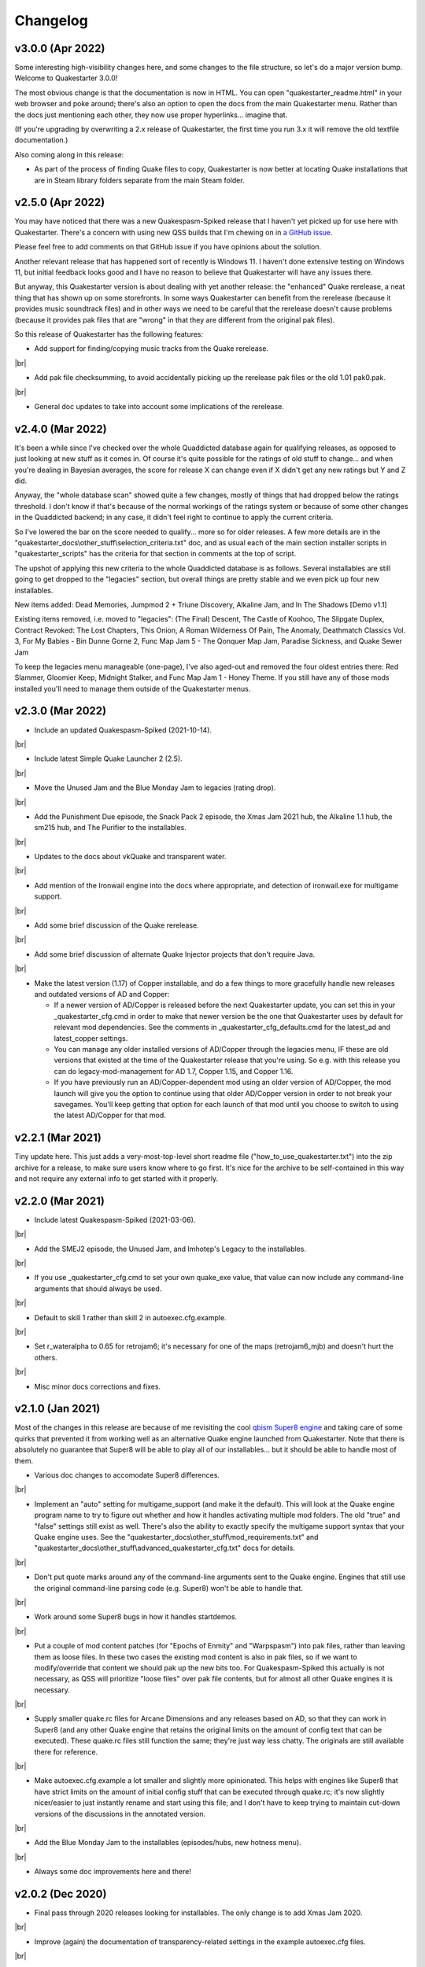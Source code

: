 Changelog
=========

v3.0.0 (Apr 2022)
-----------------

Some interesting high-visibility changes here, and some changes to the file structure, so let's do a major version bump. Welcome to Quakestarter 3.0.0!

The most obvious change is that the documentation is now in HTML. You can open "quakestarter_readme.html" in your web browser and poke around; there's also an option to open the docs from the main Quakestarter menu. Rather than the docs just mentioning each other, they now use proper hyperlinks... imagine that.

(If you're upgrading by overwriting a 2.x release of Quakestarter, the first time you run 3.x it will remove the old textfile documentation.)

Also coming along in this release:

* As part of the process of finding Quake files to copy, Quakestarter is now better at locating Quake installations that are in Steam library folders separate from the main Steam folder.


v2.5.0 (Apr 2022)
-----------------

You may have noticed that there was a new Quakespasm-Spiked release that I haven't yet picked up for use here with Quakestarter. There's a concern with using new QSS builds that I'm chewing on in `a GitHub issue`_.

Please feel free to add comments on that GitHub issue if you have opinions about the solution.

Another relevant release that has happened sort of recently is Windows 11. I haven't done extensive testing on Windows 11, but initial feedback looks good and I have no reason to believe that Quakestarter will have any issues there.

But anyway, this Quakestarter version is about dealing with yet another release: the "enhanced" Quake rerelease, a neat thing that has shown up on some storefronts. In some ways Quakestarter can benefit from the rerelease (because it provides music soundtrack files) and in other ways we need to be careful that the rerelease doesn't cause problems (because it provides pak files that are "wrong" in that they are different from the original pak files).

So this release of Quakestarter has the following features:

* Add support for finding/copying music tracks from the Quake rerelease.

|br|

* Add pak file checksumming, to avoid accidentally picking up the rerelease pak files or the old 1.01 pak0.pak.

|br|

* General doc updates to take into account some implications of the rerelease.


v2.4.0 (Mar 2022)
-----------------

It's been a while since I've checked over the whole Quaddicted database again for qualifying releases, as opposed to just looking at new stuff as it comes in. Of course it's quite possible for the ratings of old stuff to change... and when you're dealing in Bayesian averages, the score for release X can change even if X didn't get any new ratings but Y and Z did.

Anyway, the "whole database scan" showed quite a few changes, mostly of things that had dropped below the ratings threshold. I don't know if that's because of the normal workings of the ratings system or because of some other changes in the Quaddicted backend; in any case, it didn't feel right to continue to apply the current criteria.

So I've lowered the bar on the score needed to qualify... more so for older releases. A few more details are in the "quakestarter_docs\\other_stuff\\selection_criteria.txt" doc, and as usual each of the main section installer scripts in "quakestarter_scripts" has the criteria for that section in comments at the top of script.

The upshot of applying this new criteria to the whole Quaddicted database is as follows. Several installables are still going to get dropped to the "legacies" section, but overall things are pretty stable and we even pick up four new installables.

New items added: Dead Memories, Jumpmod 2 + Triune Discovery, Alkaline Jam, and In The Shadows [Demo v1.1]

Existing items removed, i.e. moved to "legacies": (The Final) Descent, The Castle of Koohoo, The Slipgate Duplex, Contract Revoked: The Lost Chapters, This Onion, A Roman Wilderness Of Pain, The Anomaly, Deathmatch Classics Vol. 3, For My Babies - Bin Dunne Gorne 2, Func Map Jam 5 - The Qonquer Map Jam, Paradise Sickness, and Quake Sewer Jam

To keep the legacies menu manageable (one-page), I've also aged-out and removed the four oldest entries there: Red Slammer, Gloomier Keep, Midnight Stalker, and Func Map Jam 1 - Honey Theme. If you still have any of those mods installed you'll need to manage them outside of the Quakestarter menus.


v2.3.0 (Mar 2022)
-----------------

* Include an updated Quakespasm-Spiked (2021-10-14).

|br|

* Include latest Simple Quake Launcher 2 (2.5).

|br|

* Move the Unused Jam and the Blue Monday Jam to legacies (rating drop).

|br|

* Add the Punishment Due episode, the Snack Pack 2 episode, the Xmas Jam 2021 hub, the Alkaline 1.1 hub, the sm215 hub, and The Purifier to the installables.

|br|

* Updates to the docs about vkQuake and transparent water.

|br|

* Add mention of the Ironwail engine into the docs where appropriate, and detection of ironwail.exe for multigame support.

|br|

* Add some brief discussion of the Quake rerelease.

|br|

* Add some brief discussion of alternate Quake Injector projects that don't require Java.

|br|

* Make the latest version (1.17) of Copper installable, and do a few things to more gracefully handle new releases and outdated versions of AD and Copper:

  - If a newer version of AD/Copper is released before the next Quakestarter update, you can set this in your _quakestarter_cfg.cmd in order to make that newer version be the one that Quakestarter uses by default for relevant mod dependencies. See the comments in _quakestarter_cfg_defaults.cmd for the latest_ad and latest_copper settings.
  - You can manage any older installed versions of AD/Copper through the legacies menu, IF these are old versions that existed at the time of the Quakestarter release that you're using. So e.g. with this release you can do legacy-mod-management for AD 1.7, Copper 1.15, and Copper 1.16.
  - If you have previously run an AD/Copper-dependent mod using an older version of AD/Copper, the mod launch will give you the option to continue using that older AD/Copper version in order to not break your savegames. You'll keep getting that option for each launch of that mod until you choose to switch to using the latest AD/Copper for that mod.


v2.2.1 (Mar 2021)
-----------------

Tiny update here. This just adds a very-most-top-level short readme file ("how_to_use_quakestarter.txt") into the zip archive for a release, to make sure users know where to go first. It's nice for the archive to be self-contained in this way and not require any external info to get started with it properly.


v2.2.0 (Mar 2021)
-----------------

* Include latest Quakespasm-Spiked (2021-03-06).

|br|

* Add the SMEJ2 episode, the Unused Jam, and Imhotep's Legacy to the installables.

|br|

* If you use _quakestarter_cfg.cmd to set your own quake_exe value, that value can now include any command-line arguments that should always be used.

|br|

* Default to skill 1 rather than skill 2 in autoexec.cfg.example.

|br|

* Set r_wateralpha to 0.65 for retrojam6; it's necessary for one of the maps (retrojam6_mjb) and doesn't hurt the others.

|br|

* Misc minor docs corrections and fixes.


v2.1.0 (Jan 2021)
-----------------

Most of the changes in this release are because of me revisiting the cool `qbism Super8 engine`_ and taking care of some quirks that prevented it from working well as an alternative Quake engine launched from Quakestarter. Note that there is absolutely no guarantee that Super8 will be able to play all of our installables... but it should be able to handle most of them.

* Various doc changes to accomodate Super8 differences.

|br|

* Implement an "auto" setting for multigame_support (and make it the default). This will look at the Quake engine program name to try to figure out whether and how it handles activating multiple mod folders. The old "true" and "false" settings still exist as well. There's also the ability to exactly specify the multigame support syntax that your Quake engine uses. See the "quakestarter_docs\\other_stuff\\mod_requirements.txt" and "quakestarter_docs\\other_stuff\\advanced_quakestarter_cfg.txt" docs for details.

|br|

* Don't put quote marks around any of the command-line arguments sent to the Quake engine. Engines that still use the original command-line parsing code (e.g. Super8) won't be able to handle that.

|br|

* Work around some Super8 bugs in how it handles startdemos.

|br|

* Put a couple of mod content patches (for "Epochs of Enmity" and "Warpspasm") into pak files, rather than leaving them as loose files. In these two cases the existing mod content is also in pak files, so if we want to modify/override that content we should pak up the new bits too. For Quakespasm-Spiked this actually is not necessary, as QSS will prioritize "loose files" over pak file contents, but for almost all other Quake engines it is necessary.

|br|

* Supply smaller quake.rc files for Arcane Dimensions and any releases based on AD, so that they can work in Super8 (and any other Quake engine that retains the original limits on the amount of config text that can be executed). These quake.rc files still function the same; they're just way less chatty. The originals are still available there for reference.

|br|

* Make autoexec.cfg.example a lot smaller and slightly more opinionated. This helps with engines like Super8 that have strict limits on the amount of initial config stuff that can be executed through quake.rc; it's now slightly nicer/easier to just instantly rename and start using this file; and I don't have to keep trying to maintain cut-down versions of the discussions in the annotated version.

|br|

* Add the Blue Monday Jam to the installables (episodes/hubs, new hotness menu).

|br|

* Always some doc improvements here and there!


v2.0.2 (Dec 2020)
-----------------

* Final pass through 2020 releases looking for installables. The only change is to add Xmas Jam 2020.

|br|

* Improve (again) the documentation of transparency-related settings in the example autoexec.cfg files.

|br|

* A little discussion about vkQuake not supporting the two described gl\_ console vars.

|br|

* Other minor docs/messages updates.


v2.0.1 (Dec 2020)
-----------------

* Improve the documentation of transparency-related settings in the example autoexec.cfg files.

|br|

* Provide a bundle WITHOUT Quakespasm-Spiked as an alternative download for power users.


v2.0.0 (Nov 2020)
-----------------

Before we get into the bullet-point changelist, a general note:

`Quakespasm-Spiked`_ is now the bundled Quake engine, rather than Mark V.

Mark V is no longer in development and has issues on some new maps with performance or even being able to run the map at all. QSS is better on those fronts, and has added bonuses like multi-gamedir support, unlocked-framerates support, and no dependence on an old DirectX runtime. Plus optional particle and HUD features for Arcane Dimensions.

One downside of QSS compared to Mark V is that its in-game menus are not as nice/useful. Another downside is that QSS is not compatible with some of the truly quirky older releases that Mark V supports; however the only one of those releases that had been included in the Quakestarter menus was Nehahra. Losing Nehahra support is unfortunate, but on balance QSS is still the right choice for bundling with Quakestarter now.

Of course even though QSS is now the bundled Quake engine, you will still be able to use Mark V or vkQuake or any other engine you prefer -- you'll just have to download and install that other Quake engine yourself, then configure Quakestarter to use it. More about that below and in the docs.

Because we can't depend on Mark V any longer, we can't use its features for downloading and installing mods. So that functionality has been moved into the installer scripts. One consequence of this: previously only the bundled Simple Quake Launcher 2 had a dependence on Microsoft .Net Framework version 4.5 or later, but now the installer scripts also have that dependence. So we have well and truly left behind any support for Windows XP. (Another consequence is that downloads are now faster!)

OK, let's get to the changelist.

* As mentioned above, QSS is now bundled instead of Mark V. QSS is made up of several files; see "qss_manifest.txt" for a list.

|br|

* The main script to run is now named "quakestarter.cmd" rather than "installer.bat".

|br|

* The "readmes" folder is now named "quakestarter_docs".

|br|

* Other files and folders have had name changes too, so if you are replacing an older version of Quakestarter you should generally just delete its files entirely (while leaving the rest of your Quake installation intact) and then put these new files in place. The doc about upgrading between Quakestarter versions ("quakestarter_docs\\other_stuff\\upgrading_quakestarter.txt") has more details.

|br|

* Option added in the main menu to just launch Quake. A nicety to set up initial config without having to go outside Quakestarter.

|br|

* The soundtrack installer can now find and copy existing files from other Quake installations on your computer, much like the pak installer does. It can still also download soundtrack files from the net, as before.

|br|

* Downloaded soundtrack files now include both ogg and mp3 versions.

|br|

* The number of installable mods has increased from 58 to 75. This comes from adding 23 new installables and dropping 6 that no longer qualify or have been superceded.

|br|

* Previously, recent releases had not been included in the installer menus because their ratings are still in flux. However that's now changed, with "The New Hotness" menus for recent highly-rated releases (with the understanding that they may later be dropped).

|br|

* Mods dropped from the main installer menus can now still be accessed/played/managed if you like. See the comments about "legacy" releases in "quakestarter_scripts\\_quakestarter_cfg_defaults.cmd". Behind the scenes I've also made several changes that will make it easier for me to put out updated versions of Quakestarter more quickly, and also make it easier for users to update from version to version. So it should be more acceptable to have more frequent changes to the set of installables.

|br|

* The default configurations for many mods have been improved slightly. If you have one of these mods already installed, you probably don't need to worry about this if it is working fine for you, but the doc about upgrading between Quakestarter versions ("quakestarter_docs\\other_stuff\\upgrading_quakestarter.txt") has more details.

|br|

* You can create a config file to customize a few behaviors of Quakestarter now, as described in the "quakestarter_docs\\other_stuff\\advanced_quakestarter_cfg.txt" doc. One such customization is the name of the Quake program to run, if you don't want to use the bundled Quakespasm-Spiked.

|br|

* You can also customize whether mods that include a unique "startdemos" loop will run that demo loop when the mod is launched. This will work regardless of whether your Quake engine typically plays a startdemos loop (as Quakespasm variants do not, by default).

|br|

* See "quakestarter_scripts\\_quakestarter_cfg_defaults.cmd" for other behaviors you can customize.

|br|

* When Quakestarter launches a mod, info about the Quake engine and launch args is now stored in "_last_launch.cmd" in the mod folder. Currently this is just informative, but it may be used by future Quakestarter versions.

|br|

* Support finding Bethesda.net installs of Quake (when looking for pakfiles).

|br|

* Slightly more robust search for GOG Galaxy installs of Quake (when looking for pakfiles).

|br|

* "autoexec.cfg.example" and the annotated version have been rewritten to be less Mark V - centric, and to include discussion of host_maxfps.

|br|

* In general the docs have been improved and corrected.

|br|

* Support for Windows Vista has been officially dropped. It probably still works though?


v1.x
-----------------

For older changelog entries, see the `1.x changelog`_ archived on GitHub.


.. _a GitHub issue: https://github.com/neogeographica/quakestarter/issues/58
.. _qbism Super8 engine: https://super8.qbism.com/
.. _Quakespasm-Spiked: https://fte.triptohell.info/moodles/qss/
.. _1.x changelog: https://raw.githubusercontent.com/neogeographica/quakestarter/v1.10/CHANGELOG.txt
